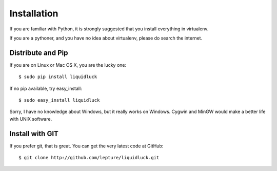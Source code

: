 .. _installation:

Installation
=============

If you are familiar with Python, it is strongly suggested that you install
everything in virtualenv.

If you are a pythoner, and you have no idea about virtualenv, please do search
the internet.

Distribute and Pip
------------------

If you are on Linux or Mac OS X, you are the lucky one::

    $ sudo pip install liquidluck

If no pip available, try easy_install::

    $ sudo easy_install liquidluck


Sorry, I have no knowledge about Windows, but it really works on Windows.
Cygwin and MinGW would make a better life with UNIX software.


Install with GIT
-----------------

If you prefer git, that is great. You can get the very latest code at GitHub::

    $ git clone http://github.com/lepture/liquidluck.git
